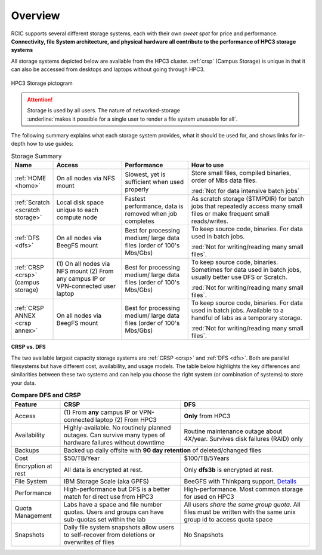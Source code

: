 
.. _storage hpc3:

Overview
=========

RCIC supports several different storage systems, each with their own *sweet spot* for 
price and performance. 
**Connectivity, file System architecture, 
and physical hardware all contribute to the performance of HPC3 storage systems**

All storage systems depicted below are available from the HPC3 cluster.  
:ref:`crsp`  (Campus Storage)  is unique  in that it can also be accessed from
desktops and laptops without going through HPC3.

.. figure:: images/storage.png
   :align: center
   :width: 100%
   :alt: hpc3 storage

   HPC3 Storage pictogram

.. attention:: | Storage is used by all users.  The nature of networked-storage
			   | :underline:`makes it possible for a single user to render a file system unusable for all`.

The following summary explains what each storage system provides,
what it should be used for, and shows links for in-depth how to use guides:

.. table:: Storage Summary
   :class: noscroll-table
   :widths: 10,24,23,43
   :align: center

   +-----------------------------------+-------------------------+------------------------------+----------------------------------------------------------------+
   |   **Name**                        | **Access**              | **Performance**              | **How to use**                                                 |
   +===================================+=========================+==============================+================================================================+
   | :ref:`HOME <home>`                | On all                  | Slowest, yet is sufficient   | Store small files, compiled binaries, order of Mbs data files. |
   |                                   | nodes via NFS mount     | when used properly           |                                                                |
   |                                   |                         |                              | :red:`Not for data intensive batch jobs`                       |
   +-----------------------------------+-------------------------+------------------------------+----------------------------------------------------------------+
   | :ref:`Scratch <scratch storage>`  | Local disk space unique | Fastest performance, data    | As scratch storage ($TMPDIR) for batch jobs that repeatedly    |
   |                                   | to each compute node    | is removed when job completes| access many small files or make frequent small reads/writes.   |
   +-----------------------------------+-------------------------+------------------------------+----------------------------------------------------------------+
   | :ref:`DFS <dfs>`                  | On all nodes            | Best for processing medium/  | To keep source code, binaries. For data used in batch jobs.    |
   |                                   | via BeegFS mount        | large data files (order of   |                                                                |
   |                                   |                         | 100's Mbs/Gbs)               | :red:`Not for writing/reading many small files`.               |
   +-----------------------------------+-------------------------+------------------------------+----------------------------------------------------------------+
   | :ref:`CRSP <crsp>`                | (1) On all nodes        | Best for processing medium/  | To keep source code, binaries. Sometimes for data used in      |
   | (campus storage)                  | via NFS mount           | large data files (order of   | batch jobs, usually better use DFS or Scratch.                 |
   |                                   | (2) From any campus IP  | 100's Mbs/Gbs)               |                                                                |
   |                                   | or VPN-connected user   |                              | :red:`Not for writing/reading many small files`.               |
   |                                   | laptop                  |                              |                                                                |
   +-----------------------------------+-------------------------+------------------------------+----------------------------------------------------------------+
   | :ref:`CRSP ANNEX <crsp annex>`    | On all nodes            | Best for processing medium/  | To keep source code, binaries. For data used in batch jobs.    |
   |                                   | via BeegFS mount        | large data files (order of   | Available to a handful of labs as a temporary storage.         |
   |                                   |                         | 100's Mbs/Gbs)               |                                                                |
   |                                   |                         |                              | :red:`Not for writing/reading many small files`.               |
   +-----------------------------------+-------------------------+------------------------------+----------------------------------------------------------------+


**CRSP vs. DFS**

The two available largest capacity storage systems are :ref:`CRSP <crsp>` and :ref:`DFS <dfs>`.
Both are parallel filesystems but have different cost, availability, and usage models.
The table below highlights the key differences and similarities between these two systems
and can help you choose the right system (or combination of systems) to store your data.

.. table:: **Compare DFS and CRSP**
   :align: center
   :class: noscroll-table

   +--------------+------------------------------------------+---------------------------------------------+
   | **Feature**  | **CRSP**                                 | **DFS**                                     |
   +==============+==========================================+=============================================+
   | Access       | (1) From **any** campus IP or            |  **Only** from HPC3                         |
   |              | VPN-connected laptop                     |                                             |
   |              | (2) From HPC3                            |                                             |
   +--------------+------------------------------------------+---------------------------------------------+
   | Availability | Highly-available. No routinely planned   |  Routine maintenance outage about 4X/year.  |
   |              | outages. Can survive many types of       |  Survives disk failures (RAID) only         |
   |              | hardware failures without downtime       |                                             |
   +--------------+------------------------------------------+---------------------------------------------+
   | Backups      | Backed up daily offsite with **90 day retention**                                      |
   |              | of deleted/changed files                                                               |
   +--------------+------------------------------------------+---------------------------------------------+
   | Cost         | $50/TB/Year                              |  $100/TB/5Years                             |
   +--------------+------------------------------------------+---------------------------------------------+
   | Encryption   |  All data is encrypted at rest.          | Only **dfs3b** is encrypted at rest.        |
   | at rest      |                                          |                                             |
   +--------------+------------------------------------------+---------------------------------------------+
   | File System  | IBM Storage Scale (aka GPFS)             | BeeGFS with Thinkparq support.              |
   |              |                                          | `Details  <https://www.beegfs.io/c/>`_      |
   +--------------+------------------------------------------+---------------------------------------------+
   | Performance  | High-performance but DFS is a better     | High-performance. Most common storage for   |
   |              | match for direct use from HPC3           | used on HPC3                                |
   +--------------+------------------------------------------+---------------------------------------------+
   | Quota        | Labs have a space and file number quotas.| All users *share the same group quota*. All |
   | Management   | Users and groups can have sub-quotas     | files must be written with the same unix    |
   |              | set within the lab                       | group id to access quota space              |
   +--------------+------------------------------------------+---------------------------------------------+
   | Snapshots    | Daily file system snapshots allow users  |  No Snapshots                               |
   |              | to self-recover from deletions or        |                                             |
   |              | overwrites of files                      |                                             |
   +--------------+------------------------------------------+---------------------------------------------+
